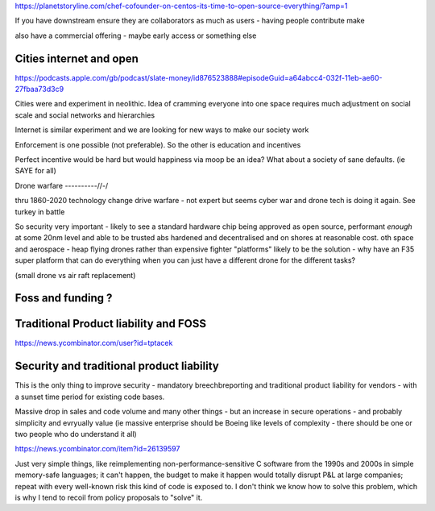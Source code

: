 https://planetstoryline.com/chef-cofounder-on-centos-its-time-to-open-source-everything/?amp=1

If you have downstream ensure they are collaborators as much as users - having people contribute make

also have a commercial offering - maybe early access or something else

Cities internet and open
------------------------
https://podcasts.apple.com/gb/podcast/slate-money/id876523888#episodeGuid=a64abcc4-032f-11eb-ae60-27fbaa73d3c9

Cities were and experiment in neolithic.  Idea of cramming everyone into one space requires much adjustment on social scale and social networks and hierarchies

Internet is similar experiment and we are looking for new ways to make our society work

Enforcement is one possible (not preferable).  So the other is education and incentives

Perfect incentive would be hard but would happiness via moop be an idea? What about a society of sane defaults. (ie SAYE for all)



Drone warfare
----------//-/

thru 1860-2020 technology change drive warfare - not expert but seems cyber war and drone tech is doing it again.  See turkey in battle 

So security very important - likely to see a standard hardware chip being approved as open source, performant *enough* at some 20nm level and able to be trusted abs hardened and decentralised and on shores at reasonable cost.  oth space and aerospace -  heap flying drones rather than expensive fighter "platforms" likely to be the solution - why have an F35 super platform that can do everything when you can just have a different drone for the different tasks? 

(small drone vs air raft replacement) 




Foss and funding ?
-------------------


Traditional Product liability and FOSS
-------------------

https://news.ycombinator.com/user?id=tptacek

Security and traditional product liability
------------------------
This is the only thing to improve security - mandatory breechbreporting and traditional product liability for vendors - with a sunset time period for existing code bases.

Massive drop in sales and code volume and many other things - but an increase in secure operations - and probably simplicity and evryually value (ie massive enterprise should be Boeing like levels of complexity - there should be one or two people who do understand it all) 

https://news.ycombinator.com/item?id=26139597

Just very simple things, like reimplementing non-performance-sensitive C software from the 1990s and 2000s in simple memory-safe languages; it can't happen, the budget to make it happen would totally disrupt P&L at large companies; repeat with every well-known risk this kind of code is exposed to. I don't think we know how to solve this problem, which is why I tend to recoil from policy proposals to "solve" it.

